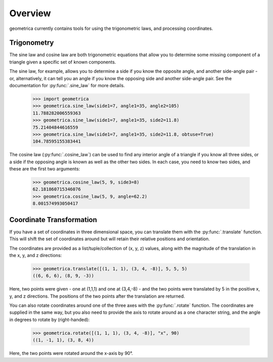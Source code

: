 Overview
--------

geometrica currently contains tools for using the trigonometric laws, and
processing coordinates.

Trigonometry
~~~~~~~~~~~~

The sine law and cosine law are both trigonometric equations that allow you to
determine some missing component of a triangle given a specific set of known
components.

The sine law, for example, allows you to determine a side if you know the
opposite angle, and another side-angle pair - or, alternatively, it can tell
you an angle if you know the opposing side and another side-angle pair. See the
documentation for :py:func:`.sine_law` for more details.

    >>> import geometrica
    >>> geometrica.sine_law(side1=7, angle1=35, angle2=105)
    11.788282006559363
    >>> geometrica.sine_law(side1=7, angle1=35, side2=11.8)
    75.21404844616559
    >>> geometrica.sine_law(side1=7, angle1=35, side2=11.8, obtuse=True)
    104.78595155383441

The cosine law (:py:func:`.cosine_law`) can be used to find any interior angle
of a triangle if you know all three sides, or a side if the opposing angle is
known as well as the other two sides. In each case, you need to know two sides,
and these are the first two arguments:

    >>> geometrica.cosine_law(5, 9, side3=8)
    62.181860715346076
    >>> geometrica.cosine_law(5, 9, angle=62.2)
    8.001574993050417

Coordinate Transformation
~~~~~~~~~~~~~~~~~~~~~~~~~

If you have a set of coordinates in three dimensional space, you can translate
them with the :py:func:`.translate` function. This will shift the set of
coordinates around but will retain their relative positions and orientation.

The coordinates are provided as a list/tuple/collection of (x, y, z) values,
along with the magnitude of the translation in the x, y, and z directions:

    >>> geometrica.translate([(1, 1, 1), (3, 4, -8)], 5, 5, 5)
    ((6, 6, 6), (8, 9, -3))

Here, two points were given - one at (1,1,1) and one at (3,4,-8) - and the two
points were translated by 5 in the positive x, y, and z directions. The
positions of the two points after the translation are returned.

You can also rotate coordinates around one of the three axes with the
:py:func:`.rotate` function. The coordinates are supplied in the same way, but
you also need to provide the axis to rotate around as a one character string,
and the angle in degrees to rotate by (right-handed):

    >>> geometrica.rotate([(1, 1, 1), (3, 4, -8)], "x", 90)
    ((1, -1, 1), (3, 8, 4))

Here, the two points were rotated around the x-axis by 90°.
